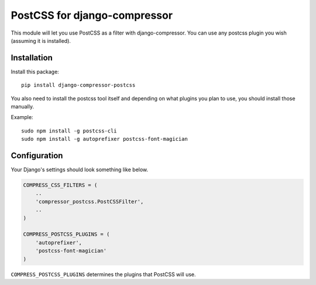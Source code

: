 PostCSS for django-compressor
=============================

This module will let you use PostCSS as a filter with django-compressor.
You can use any postcss plugin you wish (assuming it is installed).

Installation
------------

Install this package:

::

    pip install django-compressor-postcss

You also need to install the postcss tool itself and depending on what
plugins you plan to use, you should install those manually.

Example:

::

    sudo npm install -g postcss-cli
    sudo npm install -g autoprefixer postcss-font-magician

Configuration
-------------

Your Django's settings should look something like below.

.. code:: python

    COMPRESS_CSS_FILTERS = (
        ..
        'compressor_postcss.PostCSSFilter',
        ..
    )

    COMPRESS_POSTCSS_PLUGINS = (
        'autoprefixer',
        'postcss-font-magician'
    )

``COMPRESS_POSTCSS_PLUGINS`` determines the plugins that PostCSS will
use.
